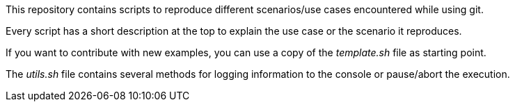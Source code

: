 This repository contains scripts to reproduce different
scenarios/use cases encountered while using git.

Every script has a short description at the top to explain
the use case or the scenario it reproduces.

If you want to contribute with new examples, you can use a copy of the
_template.sh_ file as starting point.

The _utils.sh_ file contains several methods for logging
information to the console or pause/abort the execution.
